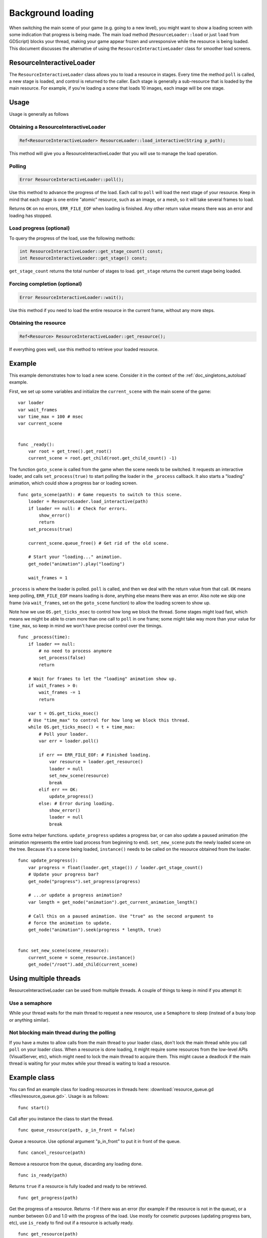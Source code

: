 .. _doc_background_loading:

Background loading
==================

When switching the main scene of your game (e.g. going to a new
level), you might want to show a loading screen with some indication
that progress is being made. The main load method
(``ResourceLoader::load`` or just ``load`` from GDScript) blocks your
thread, making your game appear frozen and unresponsive while the resource is being loaded. This
document discusses the alternative of using the ``ResourceInteractiveLoader`` class for smoother
load screens.

ResourceInteractiveLoader
-------------------------

The ``ResourceInteractiveLoader`` class allows you to load a resource in
stages. Every time the method ``poll`` is called, a new stage is loaded,
and control is returned to the caller. Each stage is generally a
sub-resource that is loaded by the main resource. For example, if you're
loading a scene that loads 10 images, each image will be one stage.

Usage
-----

Usage is generally as follows

Obtaining a ResourceInteractiveLoader
~~~~~~~~~~~~~~~~~~~~~~~~~~~~~~~~~~~~~

.. code-block:: cpp

    Ref<ResourceInteractiveLoader> ResourceLoader::load_interactive(String p_path);

This method will give you a ResourceInteractiveLoader that you will use
to manage the load operation.

Polling
~~~~~~~

.. code-block:: cpp

    Error ResourceInteractiveLoader::poll();

Use this method to advance the progress of the load. Each call to
``poll`` will load the next stage of your resource. Keep in mind that
each stage is one entire "atomic" resource, such as an image, or a mesh,
so it will take several frames to load.

Returns ``OK`` on no errors, ``ERR_FILE_EOF`` when loading is finished.
Any other return value means there was an error and loading has stopped.

Load progress (optional)
~~~~~~~~~~~~~~~~~~~~~~~~

To query the progress of the load, use the following methods:

.. code-block:: cpp

    int ResourceInteractiveLoader::get_stage_count() const;
    int ResourceInteractiveLoader::get_stage() const;

``get_stage_count`` returns the total number of stages to load.
``get_stage`` returns the current stage being loaded.

Forcing completion (optional)
~~~~~~~~~~~~~~~~~~~~~~~~~~~~~

.. code-block:: cpp

    Error ResourceInteractiveLoader::wait();

Use this method if you need to load the entire resource in the current
frame, without any more steps.

Obtaining the resource
~~~~~~~~~~~~~~~~~~~~~~

.. code-block:: cpp

    Ref<Resource> ResourceInteractiveLoader::get_resource();

If everything goes well, use this method to retrieve your loaded
resource.

Example
-------

This example demonstrates how to load a new scene. Consider it in the
context of the :ref:`doc_singletons_autoload` example.

First, we set up some variables and initialize the ``current_scene``
with the main scene of the game:

::

    var loader
    var wait_frames
    var time_max = 100 # msec
    var current_scene


    func _ready():
        var root = get_tree().get_root()
        current_scene = root.get_child(root.get_child_count() -1)

The function ``goto_scene`` is called from the game when the scene
needs to be switched. It requests an interactive loader, and calls
``set_process(true)`` to start polling the loader in the ``_process``
callback. It also starts a "loading" animation, which could show a
progress bar or loading screen.

::

    func goto_scene(path): # Game requests to switch to this scene.
        loader = ResourceLoader.load_interactive(path)
        if loader == null: # Check for errors.
            show_error()
            return
        set_process(true)

        current_scene.queue_free() # Get rid of the old scene.

        # Start your "loading..." animation.
        get_node("animation").play("loading")

        wait_frames = 1

``_process`` is where the loader is polled. ``poll`` is called, and then
we deal with the return value from that call. ``OK`` means keep polling,
``ERR_FILE_EOF`` means loading is done, anything else means there was an
error. Also note we skip one frame (via ``wait_frames``, set on the
``goto_scene`` function) to allow the loading screen to show up.

Note how we use ``OS.get_ticks_msec`` to control how long we block the
thread. Some stages might load fast, which means we might be able
to cram more than one call to ``poll`` in one frame; some might take way
more than your value for ``time_max``, so keep in mind we won't have
precise control over the timings.

::

    func _process(time):
        if loader == null:
            # no need to process anymore
            set_process(false)
            return

        # Wait for frames to let the "loading" animation show up.
        if wait_frames > 0:
            wait_frames -= 1
            return

        var t = OS.get_ticks_msec()
        # Use "time_max" to control for how long we block this thread.
        while OS.get_ticks_msec() < t + time_max:
            # Poll your loader.
            var err = loader.poll()

            if err == ERR_FILE_EOF: # Finished loading.
                var resource = loader.get_resource()
                loader = null
                set_new_scene(resource)
                break
            elif err == OK:
                update_progress()
            else: # Error during loading.
                show_error()
                loader = null
                break

Some extra helper functions. ``update_progress`` updates a progress bar,
or can also update a paused animation (the animation represents the
entire load process from beginning to end). ``set_new_scene`` puts the
newly loaded scene on the tree. Because it's a scene being loaded,
``instance()`` needs to be called on the resource obtained from the
loader.

::

    func update_progress():
        var progress = float(loader.get_stage()) / loader.get_stage_count()
        # Update your progress bar?
        get_node("progress").set_progress(progress)

        # ...or update a progress animation?
        var length = get_node("animation").get_current_animation_length()

        # Call this on a paused animation. Use "true" as the second argument to
        # force the animation to update.
        get_node("animation").seek(progress * length, true)


    func set_new_scene(scene_resource):
        current_scene = scene_resource.instance()
        get_node("/root").add_child(current_scene)

Using multiple threads
----------------------

ResourceInteractiveLoader can be used from multiple threads. A couple of
things to keep in mind if you attempt it:

Use a semaphore
~~~~~~~~~~~~~~~

While your thread waits for the main thread to request a new resource,
use a ``Semaphore`` to sleep (instead of a busy loop or anything similar).

Not blocking main thread during the polling
~~~~~~~~~~~~~~~~~~~~~~~~~~~~~~~~~~~~~~~~~~~

If you have a mutex to allow calls from the main thread to your loader
class, don't lock the main thread while you call ``poll`` on your loader class. When a
resource is done loading, it might require some resources from the
low-level APIs (VisualServer, etc), which might need to lock the main
thread to acquire them. This might cause a deadlock if the main thread
is waiting for your mutex while your thread is waiting to load a
resource.

Example class
-------------

You can find an example class for loading resources in threads here:
:download:`resource_queue.gd <files/resource_queue.gd>`. Usage is as follows:

::

    func start()

Call after you instance the class to start the thread.

::

    func queue_resource(path, p_in_front = false)

Queue a resource. Use optional argument "p_in_front" to put it in
front of the queue.

::

    func cancel_resource(path)

Remove a resource from the queue, discarding any loading done.

::

    func is_ready(path)

Returns ``true`` if a resource is fully loaded and ready to be retrieved.

::

    func get_progress(path)

Get the progress of a resource. Returns -1 if there was an error (for example if the
resource is not in the queue), or a number between 0.0 and 1.0 with the
progress of the load. Use mostly for cosmetic purposes (updating
progress bars, etc), use ``is_ready`` to find out if a resource is
actually ready.

::

    func get_resource(path)

Returns the fully loaded resource, or ``null`` on error. If the resource is
not fully loaded (``is_ready`` returns ``false``), it will block your thread
and finish the load. If the resource is not on the queue, it will call
``ResourceLoader::load`` to load it normally and return it.

Example:
~~~~~~~~

::

    # Initialize.
    queue = preload("res://resource_queue.gd").new()
    queue.start()

    # Suppose your game starts with a 10 second cutscene, during which the user
    # can't interact with the game.
    # For that time, we know they won't use the pause menu, so we can queue it
    # to load during the cutscene:
    queue.queue_resource("res://pause_menu.tres")
    start_cutscene()

    # Later, when the user presses the pause button for the first time:
    pause_menu = queue.get_resource("res://pause_menu.tres").instance()
    pause_menu.show()

    # When you need a new scene:
    queue.queue_resource("res://level_1.tscn", true)
    # Use "true" as the second argument to put it at the front of the queue,
    # pausing the load of any other resource.

    # To check progress.
    if queue.is_ready("res://level_1.tscn"):
        show_new_level(queue.get_resource("res://level_1.tscn"))
    else:
        update_progress(queue.get_progress("res://level_1.tscn"))

    # When the user walks away from the trigger zone in your Metroidvania game:
    queue.cancel_resource("res://zone_2.tscn")

**Note**: this code, in its current form, is not tested in real world
scenarios. If you run into any issues, ask for help in one of
`GaaeExplorer's community channels <https://godotengine.org/community>`__.
